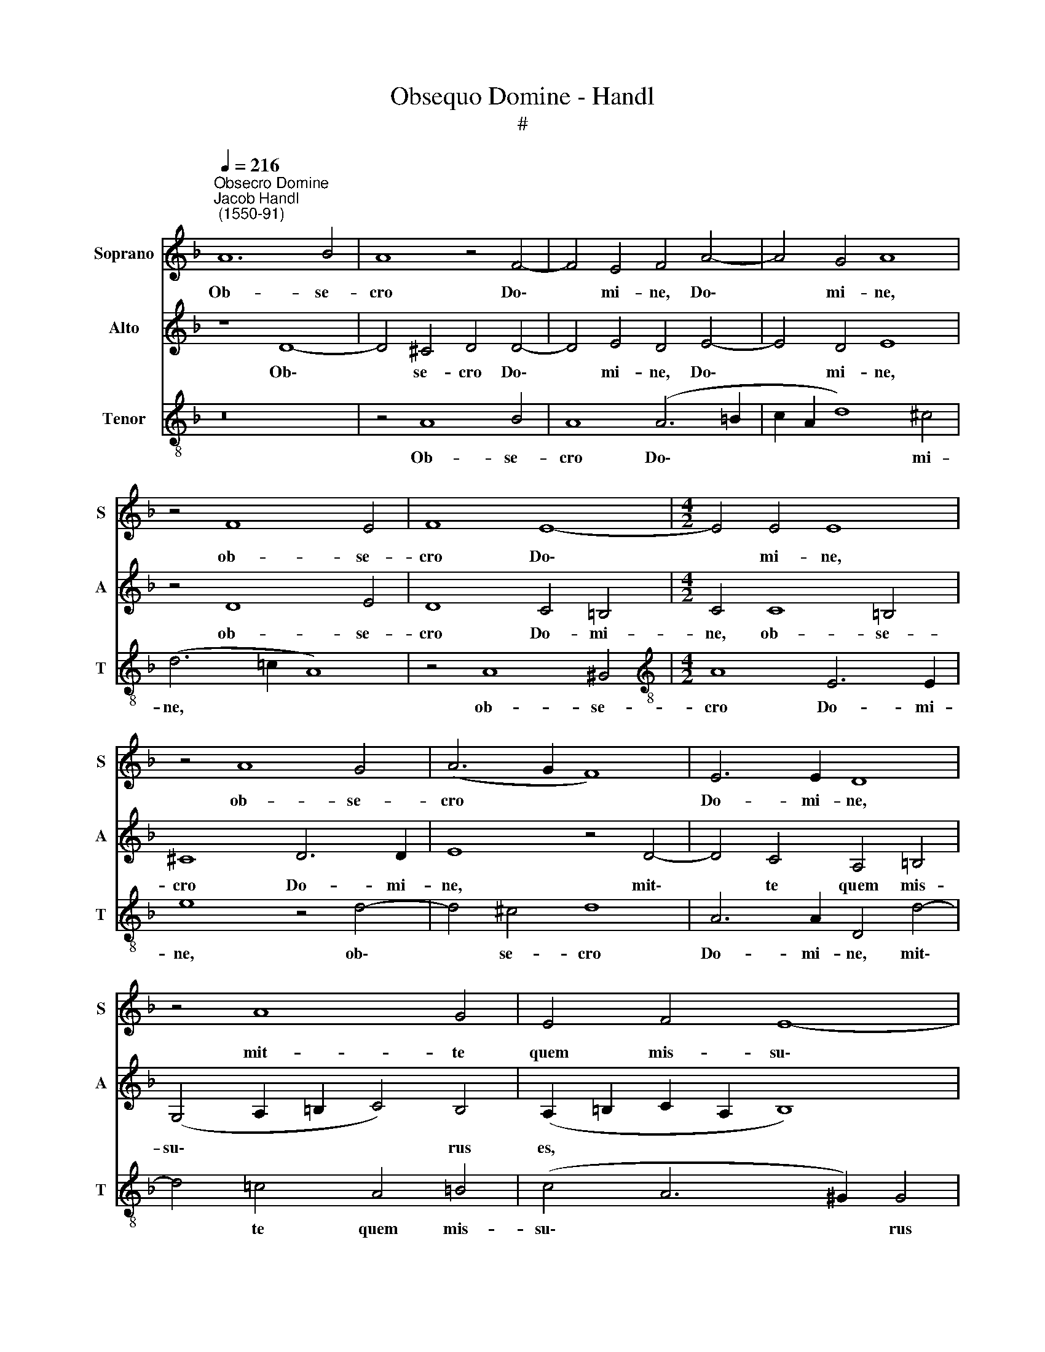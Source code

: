 X:1
T:Obsequo Domine - Handl
T:#
%%score 1 2 3
L:1/8
Q:1/4=216
M:none
K:F
V:1 treble nm="Soprano" snm="S"
V:2 treble nm="Alto" snm="A"
V:3 treble-8 nm="Tenor" snm="T"
V:1
"^Obsecro Domine""^Jacob Handl\n (1550-91)" A12 B4 | A8 z4 F4- | F4 E4 F4 A4- | A4 G4 A8 | %4
w: Ob- se-|cro Do\-|* mi- ne, Do\-|* mi- ne,|
 z4 F8 E4 | F8 E8- |[M:4/2] E4 E4 E8 | z4 A8 G4 | (A6 G2 F8) | E6 E2 D8 | z4 A8 G4 | E4 F4 E8- | %12
w: ob- se-|cro Do\-|* mi- ne,|ob- se-|cro * *|Do- mi- ne,|mit- te|quem mis- su\-|
 E4 C4 C8 | z4 A8 G4 | E4 F4 E4 E4 | E4 E4 F8 | E4 ^G4 A8 | G4 c4 A8 | G4 A4 F8 | E8 A4 A4- | %20
w: * rus es,|mit- te|quem mis- su- rus|es, et vi-|de, et vi-|de, et vi-|de, et vi-|de af- fli\-|
 A4 G4 A8 | A4 A6 c2 A4 | (A4 G2 F2 G8) | A2 F4 A4 F4 E2 | F2 A4 c2 A4 A4 | A4 A8 ^G4 | A8 =G4 F4 | %27
w: * cti- o-|nem po- pu- li|tu\- * * *|i, po- pu- li tu-|i, po- pu- li tu-|i: Si- cut|lo- cu- tus|
 E16 | z4 A8 ^G4 | A8 G4 F4 | E4 G8 F4 | G4 A8 ^G4 | A16 | z4 (d6 ^c2 c4) | d4 A8 A4 | A16 || %36
w: es,|si- cut|lo- cu- tus|es, si- cut|lo- cu- tus|es,|ve\- * *|ni, ve- ni|ve-|
[M:3/2] A8 c4 | =B6 A2 ^G4 |[M:3/2] A8 A4 | =G6 F2 E4 | F8 F4 | E6 D2 ^C4 | D8 A4 | G6 F2 E4 | %44
w: ni, et|li- be- ra|nos, et|li- be- ra|nos, et|li- be- ra|nos, et|li- be- ra|
 (^F2 G2 A4) c4 | =B6 A2 ^G4 | A8 A4 | G6 F2 E4 | F8 F4 | E6 D2 ^C4 | D8 A4 | G6 F2 E4 | F8 F4 | %53
w: nos, * * et|li- be- ra|nos, et|li- be- ra|nos, et|li- be- ra|nos, et|li- be- ra|nos, et|
 E6 D2 ^C4 | D8[Q:1/4=267] A4 |[Q:1/4=262] A6[Q:1/4=258] A2[Q:1/4=255] A4 | %56
w: li- be- ra|nos, et|li- be- ra|
[Q:1/4=249] ^F8[Q:1/4=243] F4 |[Q:1/4=238] G6[Q:1/4=234] ^F2[Q:1/4=231] G4 |[Q:1/4=230] ^F12 |] %59
w: nos, et|li- be- ra|nos.|
V:2
 z8 D8- | D4 ^C4 D4 D4- | D4 E4 D4 E4- | E4 D4 E8 | z4 D8 E4 | D8 C4 =B,4 |[M:4/2] C4 C8 =B,4 | %7
w: Ob\-|* se- cro Do\-|* mi- ne, Do\-|* mi- ne,|ob- se-|cro Do- mi-|ne, ob- se-|
 ^C8 D6 D2 | E8 z4 D4- | D4 C4 A,4 =B,4 | (G,4 A,2 =B,2 C4) B,4 | (A,2 =B,2 C2 A,2 B,8) | %12
w: cro Do- mi-|ne, mit\-|* te quem mis-|su\- * * * rus|es, * * * *|
 C8 z4 E4- | E4 D4 =B,4 B,4 | A,4 C4 =B,8 | ^C8 D8 | ^C4 E4 E8 | E4 G4 F8 | E4 E4 D8 | ^C8 z4 F4 | %20
w: * mit\-|* te quem mis-|su- rus es,|et vi-|de, et vi-|de, et vi-|de, et vi-|de af-|
 E4 D4 E8 | F8 E8- | E4 F4 E2 (F4 E2) | F4 C4 D2 A,2 C4 | C8 z4 E4- | E4 D4 E8 | (E6 D2 E2 D2 C4- | %27
w: fli- cti- o-|nem po\-|* pu- li tu\- *|i, po- pu- li tu-|i: Si\-|* cut lo-|cu\- * * * *|
 C4) =B,4 A,4 E4- | E4 D4 E8 | C4 C4 E4 C4- | C4 =B,4 (A,2 B,2 C4) | =B,4 A,4 E4 E4- | E4 F4 E8 | %33
w: * tus es, si\-|* cut lo-|cu- tus es, si\-|* cut lo\- * *|cu- tus es, ve\-|* ni, ve-|
 F8 A8 | F4 (F6 E2 E4) | F8 E8 ||[M:3/2] ^F8 G4 | G6 E2 E4 |[M:3/2] E8 E4 | E6 C2 C4 | C8 C4 | %41
w: ni, ve-|ni, ve\- * *|ni, ve-|ni, et|li- be- ra|nos, et|li- be- ra|nos, et|
 C6 A,2 A,4 | A,8 F4 | E6 D2 ^C4 | (D2 E2 ^F4) G4 | G6 E2 E4 | E8 E4 | E6 C2 C4 | C8 C4 | %49
w: li- be- ra|nos, et|li- be- ra|nos, * * et|li- be- ra|nos, et|li- be- ra|nos, et|
 C6 A,2 A,4 | A,8 F4 | E6 D2 ^C4 | D8 =C4 | C6 A,2 A,4 | A,8 F4 | E6 D2 E4 | D12- | D12 | D12 |] %59
w: li- be- ra|nos, et|li- be- ra|nos, et|li- be- ra|nos, et|li- be- ra|nos.|||
V:3
 z16 | z4 A8 B4 | A8 (A6 =B2 | c2 A2 d8) ^c4 | (d6 =c2 A8) | z4 A8 ^G4 | %6
w: |Ob- se-|cro Do\- *|* * * mi-|ne, * *|ob- se-|
[M:4/2][K:treble-8] A8 E6 E2 | e8 z4 d4- | d4 ^c4 d8 | A6 A2 D4 d4- | d4 =c4 A4 =B4 | %11
w: cro Do- mi-|ne, ob\-|* se- cro|Do- mi- ne, mit\-|* te quem mis-|
 (c4 A6 ^G2) G4 | A4 A8 =G4 | E4 F4 (E4 e2 d2 | c2 =B2 A6 ^G2) G4 | A4 A4 A8 | A4 =B4 c8 | %17
w: su\- * * rus|es, mit- te|quem mis- su\- * *|* * * * rus|es, et vi-|de, et vi-|
 =B4 e4 c8 | c4 c4 A8 | A8 c4 c4 | c4 (d6 ^c2 c4) | d8 A8 | c4 d4 c8 | F2 A4 c2 F4 G4 | F4 A8 c4 | %25
w: de, et vi-|de, et vi-|de af- fli-|cti- o\- * *|nem po-|pu- li tu-|i, po- pu- li tu-|i, po- pu-|
 A8 =B8 | (A6 =B2 c8) | z4 d8 c4 | d8 c4 =B4 | (A6 =B2 c8) | z4 d8 c4 | d8 c4 =B4 | %32
w: li tu-|i: * *|Si- cut|lo- cu- tus|es, * *|si- cut|lo- cu- tus|
 ^c4 (d6 c2 c4) | (d2 e2 f2 d2 e8) | d8 A8 | z4 (d6 ^c2 c4) ||[M:3/2] d8 e4 | d6 c2 =B4 | %38
w: es, ve\- * *|ni, * * * *|ve- ni|ve\- * *|ni, et|li- be- ra|
[M:3/2][K:treble-8] c8 c4 | =B6 A2 G4 | A8 A4 | G6 F2 E4 | F8 F4 | c6 d2 A4 | d8 e4 | d6 c2 =B4 | %46
w: nos, et|li- be- ra|nos, et|li- be- ra|nos, et|li- be- ra|nos, et|li- be- ra|
 c8 c4 | =B6 A2 G4 | A8 A4 | G6 F2 E4 | F8 F4 | c6 d2 A4 | D8 A4 | G6 F2 E4 | D8 d4 | ^c6 d2 c4 | %56
w: nos, et|li- be- ra|nos, et|li- be- ra|nos, et|li- be- ra|nos, et|li- be- ra|nos, et|li- be- ra|
 d8 A4 | B6 A2 B4 | A12 |] %59
w: nos, et|li- be- ra|nos.|

